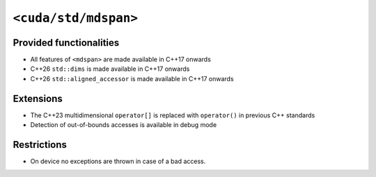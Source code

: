 .. _libcudacxx-standard-api-container-mdspan:

``<cuda/std/mdspan>``
======================

Provided functionalities
------------------------

-  All features of ``<mdspan>`` are made available in C++17 onwards
-  C++26 ``std::dims`` is made available in C++17 onwards
-  C++26 ``std::aligned_accessor`` is made available in C++17 onwards

Extensions
----------

-  The C++23 multidimensional ``operator[]`` is replaced with ``operator()`` in previous C++ standards
-  Detection of out-of-bounds accesses is available in debug mode

Restrictions
------------

-  On device no exceptions are thrown in case of a bad access.
